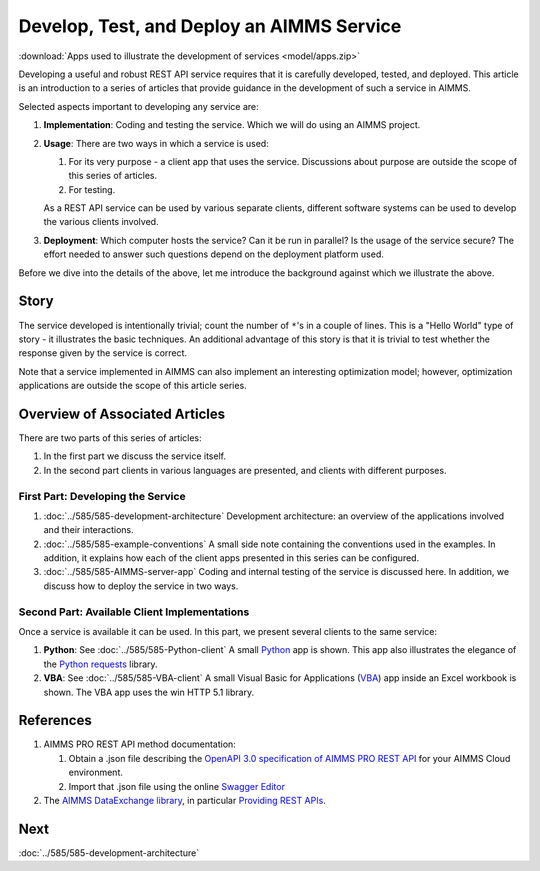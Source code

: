 Develop, Test, and Deploy an AIMMS Service
============================================

.. Should be introduction, and just provide overview.
.. Should introduce two applications:
.. 1. CountTheStars
.. 2. FlowshopDatabase

:download:`Apps used to illustrate the development of services <model/apps.zip>`


Developing a useful and robust REST API service requires that it is carefully developed, tested, and deployed.
This article is an introduction to a series of articles that provide guidance in the development of such a service in AIMMS.

Selected aspects important to developing any service are:

#.  **Implementation**: Coding and testing the service.  Which we will do using an AIMMS project. 

#.  **Usage**: There are two ways in which a service is used:

    #.  For its very purpose - a client app that uses the service. Discussions about purpose are outside the scope of this series of articles.
    
    #.  For testing.

    As a REST API service can be used by various separate clients, different software systems can be used to develop the various clients involved.

#.  **Deployment**: Which computer hosts the service? Can it be run in parallel? Is the usage of the service secure?
    The effort needed to answer such questions depend on the deployment platform used.

Before we dive into the details of the above, let me introduce the background against which we illustrate the above.

Story
------

The service developed is intentionally trivial; count the number of ``*``'s in a couple of lines.
This is a "Hello World" type of story - it illustrates the basic techniques.
An additional advantage of this story is that it is trivial to test whether the response 
given by the service is correct.

Note that a service implemented in AIMMS can also implement an interesting optimization model; 
however, optimization applications are outside the scope of this article series.

Overview of Associated Articles
--------------------------------

There are two parts of this series of articles:

#.  In the first part we discuss the service itself.

#.  In the second part clients in various languages are presented, and 
    clients with different purposes.

First Part: Developing the Service 
^^^^^^^^^^^^^^^^^^^^^^^^^^^^^^^^^^^^

#.  :doc:`../585/585-development-architecture` Development architecture: an overview of the applications involved and 
    their interactions.

#.  :doc:`../585/585-example-conventions` A small side note containing the conventions used in the examples.  
    In addition, it explains how each of the client apps presented in this series can be configured.

#.  :doc:`../585/585-AIMMS-server-app` 
    Coding and internal testing of the service is discussed here.
    In addition, we discuss how to deploy the service in two ways.

Second Part: Available Client Implementations
^^^^^^^^^^^^^^^^^^^^^^^^^^^^^^^^^^^^^^^^^^^^^^

Once a service is available it can be used. In this part, we present several clients to the same service:

#.  **Python**: See :doc:`../585/585-Python-client` A small `Python <https://www.python.org/>`_ app is shown. 
    This app also illustrates the elegance of the `Python requests <https://pypi.org/project/requests/>`_ library.

#.  **VBA**: See :doc:`../585/585-VBA-client` A small Visual Basic for Applications 
    (`VBA <https://learn.microsoft.com/en-us/office/vba/library-reference/concepts/getting-started-with-vba-in-office>`_) 
    app inside an Excel workbook is shown. 
    The VBA app uses the win HTTP 5.1 library.

.. #.  **AIMMS**: See :doc:`../585/585-AIMMS-client` 
..     The AIMMS Client App presented illustrates selected stress tests for the service at hand.
    
References
------------

#.  AIMMS PRO REST API method documentation:

    #. Obtain a .json file describing the `OpenAPI 3.0 specification of AIMMS PRO REST API <https://documentation.aimms.com/cloud/rest-api.html#aimms-pro-rest-api>`_ for your AIMMS Cloud environment.

    #. Import that .json file using the online `Swagger Editor <https://editor-next.swagger.io/>`_

#.  The `AIMMS DataExchange library <https://documentation.aimms.com/dataexchange/index.html>`_, in particular `Providing REST APIs <https://documentation.aimms.com/dataexchange/rest-server.html>`_.

Next
-----------

:doc:`../585/585-development-architecture`



